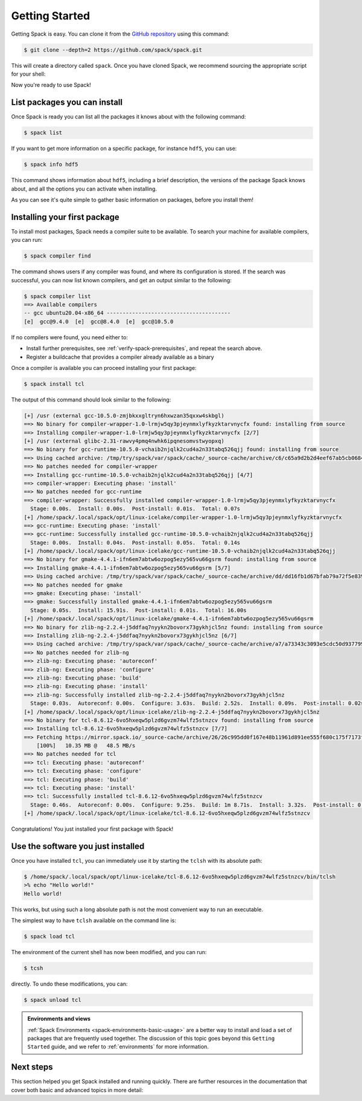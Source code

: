 .. Copyright Spack Project Developers. See COPYRIGHT file for details.

   SPDX-License-Identifier: (Apache-2.0 OR MIT)

.. _getting_started:

===============
Getting Started
===============

Getting Spack is easy.  You can clone it from the `GitHub repository
<https://github.com/spack/spack>`_ using this command:

.. code-block:: console

   $ git clone --depth=2 https://github.com/spack/spack.git

This will create a directory called ``spack``. Once you have cloned Spack, we recommend sourcing the appropriate script for your shell:

.. tab-set::

   .. tab-item:: bash/zsh/sh

      .. code-block:: console

         $ . spack/share/spack/setup-env.sh

   .. tab-item:: tcsh/csh

      .. code-block:: console

         $ source spack/share/spack/setup-env.csh

   .. tab-item:: fish

      .. code-block:: console

         $ . spack/share/spack/setup-env.fish

Now you're ready to use Spack!

-----------------------------
List packages you can install
-----------------------------

Once Spack is ready you can list all the packages it knows about with the following command:

.. code-block:: console

   $ spack list

If you want to get more information on a specific package, for instance ``hdf5``, you can use:

.. code-block:: console

   $ spack info hdf5

This command shows information about ``hdf5``, including a brief description, the versions of the package Spack knows about, and all the options you can activate when installing.

As you can see it's quite simple to gather basic information on packages, before you install them!

.. admonition:: Slowdown on the very first command
   :class: warning
   :collapsible:

   The very first command run with Spack will take a while to finish, as Spack has to build a few caches to speed up subsequent command execution.

-----------------------------
Installing your first package
-----------------------------

To install most packages, Spack needs a compiler suite to be available.
To search your machine for available compilers, you can run:

.. code-block:: console

   $ spack compiler find

The command shows users if any compiler was found, and where its configuration is stored.
If the search was successful, you can now list known compilers, and get an output similar to the following:

.. code-block:: console

   $ spack compiler list
   ==> Available compilers
   -- gcc ubuntu20.04-x86_64 ---------------------------------------
   [e]  gcc@9.4.0  [e]  gcc@8.4.0  [e]  gcc@10.5.0

If no compilers were found, you need either to:

* Install further prerequisites, see :ref:`verify-spack-prerequisites`, and repeat the search above.
* Register a buildcache that provides a compiler already available as a binary

Once a compiler is available you can proceed installing your first package:

.. code-block:: console

   $ spack install tcl

The output of this command should look similar to the following:

.. code-block:: text

   [+] /usr (external gcc-10.5.0-zmjbkxxgltryn6hxwzan35qxxw4skbgl)
   ==> No binary for compiler-wrapper-1.0-lrmjw5qy3pjeynmxlyfkyzktarvnycfx found: installing from source
   ==> Installing compiler-wrapper-1.0-lrmjw5qy3pjeynmxlyfkyzktarvnycfx [2/7]
   [+] /usr (external glibc-2.31-rawvy4pmq4nwhk6ipqnesomvstwyopxq)
   ==> No binary for gcc-runtime-10.5.0-vchaib2njqlk2cud4a2n33tabq526qjj found: installing from source
   ==> Using cached archive: /tmp/try/spack/var/spack/cache/_source-cache/archive/c6/c65a9d2b2d4eef67ab5cb0684d706bb9f005bb2be94f53d82683d7055bdb837c
   ==> No patches needed for compiler-wrapper
   ==> Installing gcc-runtime-10.5.0-vchaib2njqlk2cud4a2n33tabq526qjj [4/7]
   ==> compiler-wrapper: Executing phase: 'install'
   ==> No patches needed for gcc-runtime
   ==> compiler-wrapper: Successfully installed compiler-wrapper-1.0-lrmjw5qy3pjeynmxlyfkyzktarvnycfx
     Stage: 0.00s.  Install: 0.00s.  Post-install: 0.01s.  Total: 0.07s
   [+] /home/spack/.local/spack/opt/linux-icelake/compiler-wrapper-1.0-lrmjw5qy3pjeynmxlyfkyzktarvnycfx
   ==> gcc-runtime: Executing phase: 'install'
   ==> gcc-runtime: Successfully installed gcc-runtime-10.5.0-vchaib2njqlk2cud4a2n33tabq526qjj
     Stage: 0.00s.  Install: 0.04s.  Post-install: 0.05s.  Total: 0.14s
   [+] /home/spack/.local/spack/opt/linux-icelake/gcc-runtime-10.5.0-vchaib2njqlk2cud4a2n33tabq526qjj
   ==> No binary for gmake-4.4.1-ifn6em7abtw6ozpog5ezy565vu66gsrm found: installing from source
   ==> Installing gmake-4.4.1-ifn6em7abtw6ozpog5ezy565vu66gsrm [5/7]
   ==> Using cached archive: /tmp/try/spack/var/spack/cache/_source-cache/archive/dd/dd16fb1d67bfab79a72f5e8390735c49e3e8e70b4945a15ab1f81ddb78658fb3.tar.gz
   ==> No patches needed for gmake
   ==> gmake: Executing phase: 'install'
   ==> gmake: Successfully installed gmake-4.4.1-ifn6em7abtw6ozpog5ezy565vu66gsrm
     Stage: 0.05s.  Install: 15.91s.  Post-install: 0.01s.  Total: 16.00s
   [+] /home/spack/.local/spack/opt/linux-icelake/gmake-4.4.1-ifn6em7abtw6ozpog5ezy565vu66gsrm
   ==> No binary for zlib-ng-2.2.4-j5ddfaq7nyykn2bovorx73gykhjcl5nz found: installing from source
   ==> Installing zlib-ng-2.2.4-j5ddfaq7nyykn2bovorx73gykhjcl5nz [6/7]
   ==> Using cached archive: /tmp/try/spack/var/spack/cache/_source-cache/archive/a7/a73343c3093e5cdc50d9377997c3815b878fd110bf6511c2c7759f2afb90f5a3.tar.gz
   ==> No patches needed for zlib-ng
   ==> zlib-ng: Executing phase: 'autoreconf'
   ==> zlib-ng: Executing phase: 'configure'
   ==> zlib-ng: Executing phase: 'build'
   ==> zlib-ng: Executing phase: 'install'
   ==> zlib-ng: Successfully installed zlib-ng-2.2.4-j5ddfaq7nyykn2bovorx73gykhjcl5nz
     Stage: 0.03s.  Autoreconf: 0.00s.  Configure: 3.63s.  Build: 2.52s.  Install: 0.09s.  Post-install: 0.02s.  Total: 6.49s
   [+] /home/spack/.local/spack/opt/linux-icelake/zlib-ng-2.2.4-j5ddfaq7nyykn2bovorx73gykhjcl5nz
   ==> No binary for tcl-8.6.12-6vo5hxeqw5plzd6gvzm74wlfz5stnzcv found: installing from source
   ==> Installing tcl-8.6.12-6vo5hxeqw5plzd6gvzm74wlfz5stnzcv [7/7]
   ==> Fetching https://mirror.spack.io/_source-cache/archive/26/26c995dd0f167e48b11961d891ee555f680c175f7173ff8cb829f4ebcde4c1a6.tar.gz
       [100%]   10.35 MB @   48.5 MB/s
   ==> No patches needed for tcl
   ==> tcl: Executing phase: 'autoreconf'
   ==> tcl: Executing phase: 'configure'
   ==> tcl: Executing phase: 'build'
   ==> tcl: Executing phase: 'install'
   ==> tcl: Successfully installed tcl-8.6.12-6vo5hxeqw5plzd6gvzm74wlfz5stnzcv
     Stage: 0.46s.  Autoreconf: 0.00s.  Configure: 9.25s.  Build: 1m 8.71s.  Install: 3.32s.  Post-install: 0.68s.  Total: 1m 22.61s
   [+] /home/spack/.local/spack/opt/linux-icelake/tcl-8.6.12-6vo5hxeqw5plzd6gvzm74wlfz5stnzcv

Congratulations! You just installed your first package with Spack!

-----------------------------------
Use the software you just installed
-----------------------------------

Once you have installed ``tcl``, you can immediately use it by starting the ``tclsh`` with its absolute path:

.. code-block:: console

   $ /home/spack/.local/spack/opt/linux-icelake/tcl-8.6.12-6vo5hxeqw5plzd6gvzm74wlfz5stnzcv/bin/tclsh
   >% echo "Hello world!"
   Hello world!

This works, but using such a long absolute path is not the most convenient way to run an executable.

The simplest way to have ``tclsh`` available on the command line is:

.. code-block:: console

   $ spack load tcl

The environment of the current shell has now been modified, and you can run:

.. code-block:: console

   $ tcsh

directly. To undo these modifications, you can:

.. code-block:: console

   $ spack unload tcl

.. admonition:: Environments and views
   :class: tip

   :ref:`Spack Environments <spack-environments-basic-usage>` are a better way to install and load a set of packages that are frequently used together.
   The discussion of this topic goes beyond this ``Getting Started`` guide, and we refer to :ref:`environments` for more information.

----------
Next steps
----------

This section helped you get Spack installed and running quickly.
There are further resources in the documentation that cover both basic and advanced topics in more detail:

.. tab-set::

   .. tab-item:: Basic Usage

      1. :ref:`basic-usage`
      2. :ref:`compiler-config`
      3. :ref:`spack-environments-basic-usage`

   .. tab-item:: Advanced Topics

      1. :ref:`toolchains`
      2. :ref:`audit-packages-and-configuration`
      3. :ref:`verify-installations`

